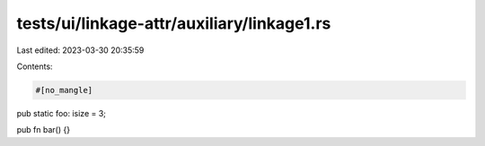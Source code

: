 tests/ui/linkage-attr/auxiliary/linkage1.rs
===========================================

Last edited: 2023-03-30 20:35:59

Contents:

.. code-block:: rs

    #[no_mangle]
pub static foo: isize = 3;

pub fn bar() {}


